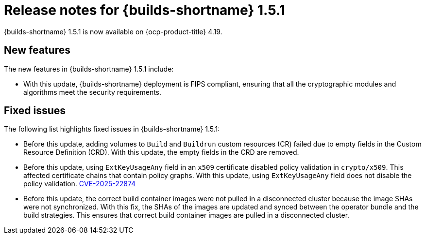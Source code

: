 // This module is included in the following assembly:
// * about/ob-release-notes.adoc

:_mod-docs-content-type: ASSEMBLY
[id="ob-release-notes-1-5-1_{context}"]
= Release notes for {builds-shortname} 1.5.1

[role="_abstract"]
{builds-shortname} 1.5.1 is now available on {ocp-product-title} 4.19.

[id="new-features-1-5-1_{context}"]
== New features

The new features in {builds-shortname} 1.5.1 include:

* With this update, {builds-shortname} deployment is FIPS compliant, ensuring that all the cryptographic modules and algorithms meet the security requirements.

[id="fixed-issues-1-5-1_{context}"]
== Fixed issues

The following list highlights fixed issues in {builds-shortname} 1.5.1:

* Before this update, adding volumes to `Build` and `Buildrun` custom resources (CR) failed due to empty fields in the Custom Resource Definition (CRD). With this update, the empty fields in the CRD are removed.
* Before this update, using `ExtKeyUsageAny` field in an `x509` certificate disabled policy validation in `crypto/x509`. This affected certificate chains that contain policy graphs. With this update, using `ExtKeyUsageAny` field does not disable the policy validation. link:https://www.cve.org/CVERecord?id=CVE-2025-22874[CVE-2025-22874] 
* Before this update, the correct build container images were not pulled in a disconnected cluster because the image SHAs were not synchronized. With this fix, the SHAs of the images are updated and synced between the operator bundle and the build strategies. This ensures that correct build container images are pulled in a disconnected cluster.